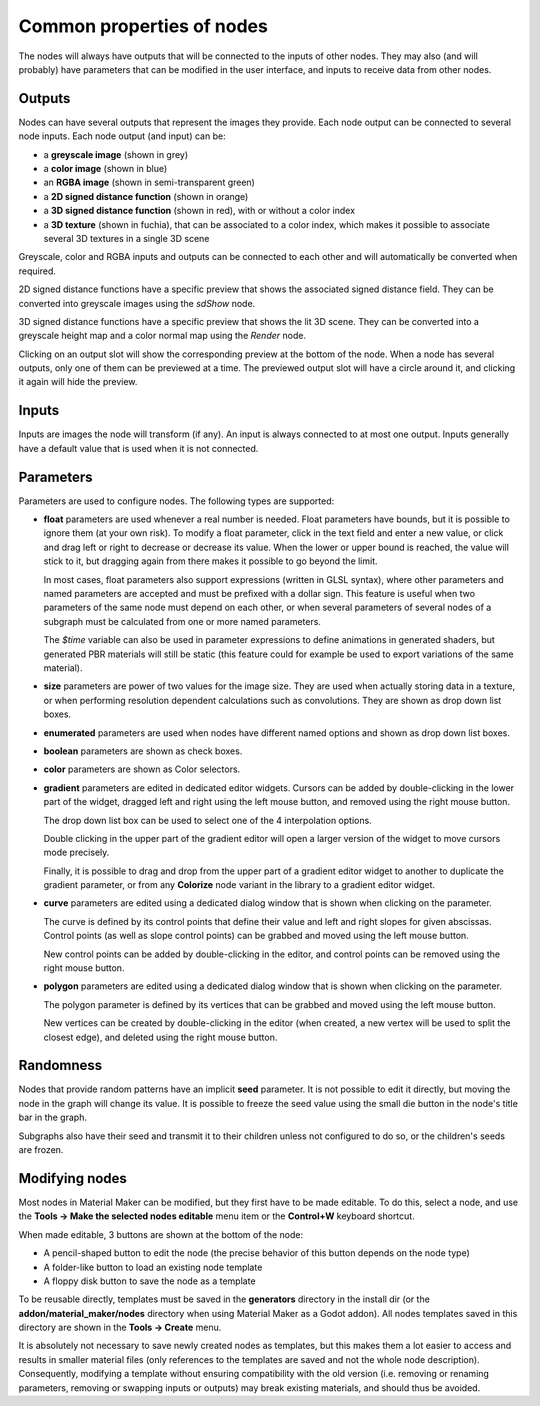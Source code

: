 Common properties of nodes
--------------------------

The nodes will always have outputs that will be connected to the inputs of other
nodes. They may also (and will probably) have parameters that can be modified
in the user interface, and inputs to receive data from other nodes.

.. image:: images/node_example.png
  :align: center

Outputs
^^^^^^^

Nodes can have several outputs that represent the images they provide. Each node output can be
connected to several node inputs. Each node output (and input) can be:

* a **greyscale image** (shown in grey) 

* a **color image** (shown in blue)

* an **RGBA image** (shown in semi-transparent green)

* a **2D signed distance function** (shown in orange)

* a **3D signed distance function** (shown in red), with or without a color index

* a **3D texture** (shown in fuchia), that can be associated to a color index, which makes
  it possible to associate several 3D textures in a single 3D scene

Greyscale, color and RGBA inputs and outputs can be connected to each other and will automatically be
converted when required.

2D signed distance functions have a specific preview that shows the associated signed distance
field. They can be converted into greyscale images using the `sdShow` node.

3D signed distance functions have a specific preview that shows the lit 3D scene. They can be
converted into a greyscale height map and a color normal map using the `Render` node.

Clicking on an output slot will show the corresponding preview at the bottom of the node.
When a node has several outputs, only one of them can be previewed at a time. The previewed
output slot will have a circle around it, and clicking it again will hide the preview.

Inputs
^^^^^^

Inputs are images the node will transform (if any). An input is always connected to at most
one output. Inputs generally have a default value that is used when it is not connected.

Parameters
^^^^^^^^^^

Parameters are used to configure nodes. The following types are supported:

* **float** parameters are used whenever a real number is needed. Float parameters have
  bounds, but it is possible to ignore them (at your own risk). To modify a float parameter,
  click in the text field and enter a new value, or click and drag left or right to decrease
  or decrease its value. When the lower or upper bound is reached, the value will stick to it,
  but dragging again from there makes it possible to go beyond the limit.

  In most cases, float parameters also support expressions (written in GLSL syntax),
  where other parameters and named parameters are accepted and must be prefixed with
  a dollar sign. This feature is useful when two parameters of the same node must
  depend on each other, or when several parameters of several nodes of a subgraph
  must be calculated from one or more named parameters.
  
  The *$time* variable can also be used in parameter expressions to define animations
  in generated shaders, but generated PBR materials will still be static (this feature
  could for example be used to export variations of the same material).
* **size** parameters are power of two values for the image size. They are used when
  actually storing data in a texture, or when performing resolution dependent calculations
  such as convolutions. They are shown as drop down list boxes.
* **enumerated** parameters are used when nodes have different named options and shown as
  drop down list boxes.
* **boolean** parameters are shown as check boxes.
* **color** parameters are shown as Color selectors.
* **gradient** parameters are edited in dedicated editor widgets. Cursors can be added by
  double-clicking in the lower part of the widget, dragged left and right using the left
  mouse button, and removed using the right mouse button.

  .. image:: images/gradient_editor.png
    :align: center

  The drop down list box can be used to select one of the 4 interpolation options.
  
  Double clicking in the upper part of the gradient editor will open a larger version of the
  widget to move cursors mode precisely.

  Finally, it is possible to drag and drop from the upper part of a gradient editor widget to
  another to duplicate the gradient parameter, or from any **Colorize** node variant in the
  library to a gradient editor widget.

* **curve** parameters are edited using a dedicated dialog window that is shown when clicking on
  the parameter.
  
  .. image:: images/curve_editor.png
    :align: center
    :scale: 50%

  The curve is defined by its control points that define their value and left and right slopes
  for given abscissas. Control points (as well as slope control points) can be grabbed and moved
  using the left mouse button.

  New control points can be added by double-clicking in the editor, and control points can be
  removed using the right mouse button.

* **polygon** parameters are edited using a dedicated dialog window that is shown when clicking on
  the parameter.
  
  .. image:: images/polygon_editor.png
    :align: center
    :scale: 50%

  The polygon parameter is defined by its vertices that can be grabbed and moved using the left
  mouse button.
  
  New vertices can be created by double-clicking in the editor (when created, a new vertex will
  be used to split the closest edge), and deleted using the right mouse button.

Randomness
^^^^^^^^^^

Nodes that provide random patterns have an implicit **seed** parameter. It is not possible
to edit it directly, but moving the node in the graph will change its value. It is possible
to freeze the seed value using the small die button in the node's title bar in the graph.

.. image:: images/random_node.png
	:align: center

Subgraphs also have their seed and transmit it to their children unless not configured to
do so, or the children's seeds are frozen.

Modifying nodes
^^^^^^^^^^^^^^^

Most nodes in Material Maker can be modified, but they first have to be made editable.
To do this, select a node, and use the **Tools -> Make the selected nodes editable**
menu item or the **Control+W** keyboard shortcut.

.. image:: images/editable_node.png
	:align: center

When made editable, 3 buttons are shown at the bottom of the node:

* A pencil-shaped button to edit the node (the precise behavior of this button depends
  on the node type)
* A folder-like button to load an existing node template
* A floppy disk button to save the node as a template

To be reusable directly, templates must be saved in the **generators** directory in
the install dir (or the **addon/material_maker/nodes** directory when using Material
Maker as a Godot addon). All nodes templates saved in this directory are shown in
the **Tools -> Create** menu.

It is absolutely not necessary to save newly created nodes as templates, but this
makes them a lot easier to access and results in smaller material files (only
references to the templates are saved and not the whole node description).
Consequently, modifying a template without ensuring compatibility with the old
version (i.e. removing or renaming parameters, removing or swapping inputs or
outputs) may break existing materials, and should thus be avoided.

